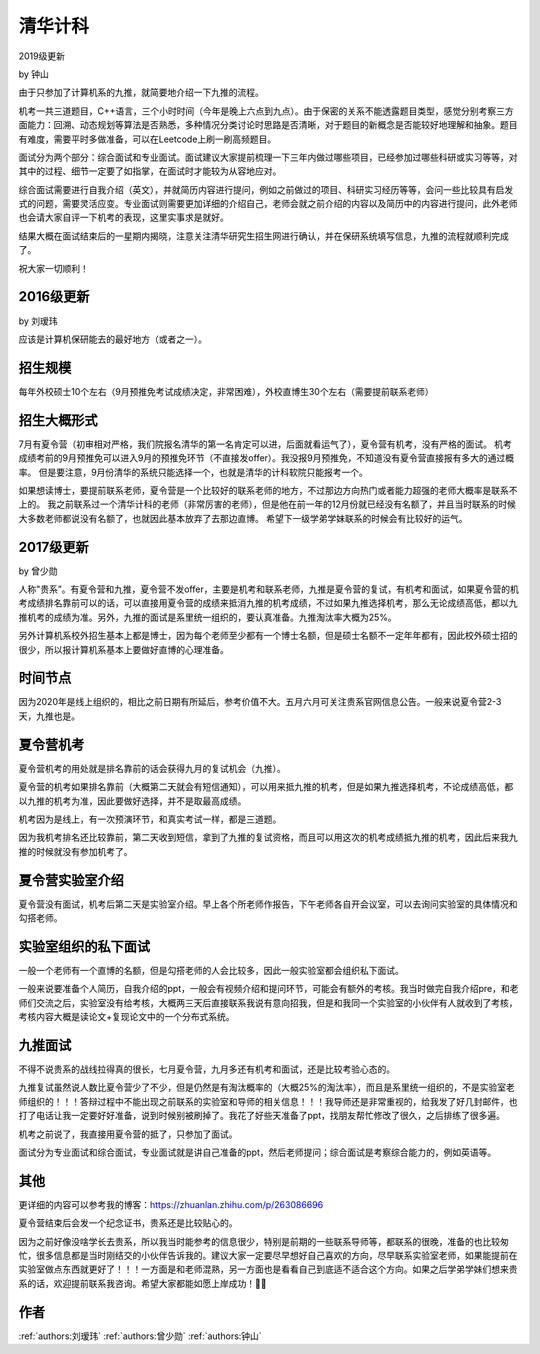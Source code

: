 清华计科
=====================================

2019级更新

by 钟山

由于只参加了计算机系的九推，就简要地介绍一下九推的流程。

机考一共三道题目，C++语言，三个小时时间（今年是晚上六点到九点）。由于保密的关系不能透露题目类型，感觉分别考察三方面能力：回溯、动态规划等算法是否熟悉，多种情况分类讨论时思路是否清晰，对于题目的新概念是否能较好地理解和抽象。题目有难度，需要平时多做准备，可以在Leetcode上刷一刷高频题目。

面试分为两个部分：综合面试和专业面试。面试建议大家提前梳理一下三年内做过哪些项目，已经参加过哪些科研或实习等等，对其中的过程、细节一定要了如指掌，在面试时才能较为从容地应对。

综合面试需要进行自我介绍（英文），并就简历内容进行提问，例如之前做过的项目、科研实习经历等等，会问一些比较具有启发式的问题，需要灵活应变。专业面试则需要更加详细的介绍自己，老师会就之前介绍的内容以及简历中的内容进行提问，此外老师也会请大家自评一下机考的表现，这里实事求是就好。

结果大概在面试结束后的一星期内揭晓，注意关注清华研究生招生网进行确认，并在保研系统填写信息，九推的流程就顺利完成了。

祝大家一切顺利！

2016级更新
--------------------------------------

by 刘瑷玮

应该是计算机保研能去的最好地方（或者之一）。

招生规模
--------------------------------------

每年外校硕士10个左右（9月预推免考试成绩决定，非常困难），外校直博生30个左右（需要提前联系老师）

招生大概形式
--------------------------------------

7月有夏令营（初审相对严格，我们院报名清华的第一名肯定可以进，后面就看运气了），夏令营有机考，没有严格的面试。 机考成绩考前的9月预推免可以进入9月的预推免环节（不直接发offer）。我没报9月预推免，不知道没有夏令营直接报有多大的通过概率。 但是要注意，9月份清华的系统只能选择一个，也就是清华的计科软院只能报考一个。
 
如果想读博士，要提前联系老师，夏令营是一个比较好的联系老师的地方，不过那边方向热门或者能力超强的老师大概率是联系不上的。 我之前联系过一个清华计科的老师（非常厉害的老师），但是他在前一年的12月份就已经没有名额了，并且当时联系的时候大多数老师都说没有名额了，也就因此基本放弃了去那边直博。 希望下一级学弟学妹联系的时候会有比较好的运气。

2017级更新
--------------------------------------

by 曾少勋

人称"贵系”。有夏令营和九推，夏令营不发offer，主要是机考和联系老师，九推是夏令营的复试，有机考和面试，如果夏令营的机考成绩排名靠前可以的话，可以直接用夏令营的成绩来抵消九推的机考成绩，不过如果九推选择机考，那么无论成绩高低，都以九推机考的成绩为准。另外，九推的面试是系里统一组织的，要认真准备。九推淘汰率大概为25%。

另外计算机系校外招生基本上都是博士，因为每个老师至少都有一个博士名额，但是硕士名额不一定年年都有，因此校外硕士招的很少，所以报计算机系基本上要做好直博的心理准备。

时间节点
--------------------------------------

因为2020年是线上组织的，相比之前日期有所延后，参考价值不大。五月六月可关注贵系官网信息公告。一般来说夏令营2-3天，九推也是。

夏令营机考
--------------------------------------

夏令营机考的用处就是排名靠前的话会获得九月的复试机会（九推）。

夏令营的机考如果排名靠前（大概第二天就会有短信通知），可以用来抵九推的机考，但是如果九推选择机考，不论成绩高低，都以九推的机考为准，因此要做好选择，并不是取最高成绩。

机考因为是线上，有一次预演环节，和真实考试一样，都是三道题。
 
因为我机考排名还比较靠前，第二天收到短信，拿到了九推的复试资格，而且可以用这次的机考成绩抵九推的机考，因此后来我九推的时候就没有参加机考了。

夏令营实验室介绍
--------------------------------------

夏令营没有面试，机考后第二天是实验室介绍。早上各个所老师作报告，下午老师各自开会议室，可以去询问实验室的具体情况和勾搭老师。

实验室组织的私下面试
--------------------------------------

一般一个老师有一个直博的名额，但是勾搭老师的人会比较多，因此一般实验室都会组织私下面试。

一般来说要准备个人简历，自我介绍的ppt，一般会有视频介绍和提问环节，可能会有额外的考核。我当时做完自我介绍pre，和老师们交流之后，实验室没有给考核，大概两三天后直接联系我说有意向招我，但是和我同一个实验室的小伙伴有人就收到了考核，考核内容大概是读论文+复现论文中的一个分布式系统。

九推面试
--------------------------------------

不得不说贵系的战线拉得真的很长，七月夏令营，九月多还有机考和面试，还是比较考验心态的。

九推复试虽然说人数比夏令营少了不少，但是仍然是有淘汰概率的（大概25%的淘汰率），而且是系里统一组织的，不是实验室老师组织的！！！答辩过程中不能出现之前联系的实验室和导师的相关信息！！！我导师还是非常重视的，给我发了好几封邮件，也打了电话让我一定要好好准备，说到时候别被刷掉了。我花了好些天准备了ppt，找朋友帮忙修改了很久，之后排练了很多遍。

机考之前说了，我直接用夏令营的抵了，只参加了面试。

面试分为专业面试和综合面试，专业面试就是讲自己准备的ppt，然后老师提问；综合面试是考察综合能力的，例如英语等。

其他
--------------------------------------

更详细的内容可以参考我的博客：https://zhuanlan.zhihu.com/p/263086696

夏令营结束后会发一个纪念证书，贵系还是比较贴心的。

因为之前好像没啥学长去贵系，所以我当时能参考的信息很少，特别是前期的一些联系导师等，都联系的很晚，准备的也比较匆忙，很多信息都是当时刚结交的小伙伴告诉我的。建议大家一定要尽早想好自己喜欢的方向，尽早联系实验室老师，如果能提前在实验室做点东西就更好了！！！一方面是和老师混熟，另一方面也是看看自己到底适不适合这个方向。如果之后学弟学妹们想来贵系的话，欢迎提前联系我咨询。希望大家都能如愿上岸成功！

作者
--------------------------------------
:ref:`authors:刘瑷玮` :ref:`authors:曾少勋` :ref:`authors:钟山`
